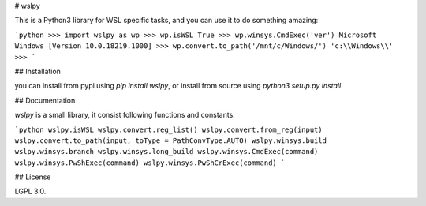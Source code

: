 # wslpy

This is a Python3 library for WSL specific tasks, and you can use it to do something amazing:

```python
>>> import wslpy as wp
>>> wp.isWSL
True
>>> wp.winsys.CmdExec('ver')
Microsoft Windows [Version 10.0.18219.1000]
>>> wp.convert.to_path('/mnt/c/Windows/')
'c:\\Windows\\'
>>>
```

## Installation

you can install from pypi using `pip install wslpy`, or install from source using `python3 setup.py install`

## Documentation

`wslpy` is a small library, it consist following functions and constants:

```python
wslpy.isWSL
wslpy.convert.reg_list()
wslpy.convert.from_reg(input)
wslpy.convert.to_path(input, toType = PathConvType.AUTO)
wslpy.winsys.build
wslpy.winsys.branch
wslpy.winsys.long_build
wslpy.winsys.CmdExec(command)
wslpy.winsys.PwShExec(command)
wslpy.winsys.PwShCrExec(command)
```

## License

LGPL 3.0.


